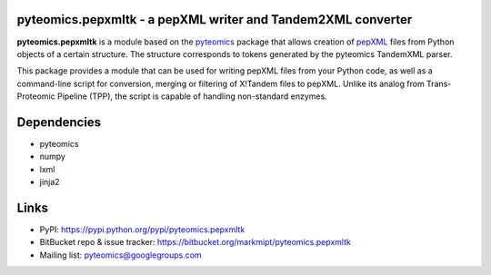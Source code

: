 pyteomics.pepxmltk - a pepXML writer and Tandem2XML converter
---------------------------------------------------------------

**pyteomics.pepxmltk** is a module based on the
`pyteomics <http://pythonhosted.org/pyteomics/>`_ package that
allows creation of
`pepXML <http://tools.proteomecenter.org/wiki/index.php?title=Formats:pepXML>`_
files from Python objects of a certain structure. The structure corresponds to
tokens generated by the pyteomics TandemXML parser.

This package provides a module that can be used for writing pepXML files
from your Python code, as well as a command-line script for conversion, merging
or filtering of X!Tandem files to pepXML. Unlike its analog from Trans-Proteomic
Pipeline (TPP), the script is capable of handling non-standard enzymes.

Dependencies
------------

- pyteomics
- numpy
- lxml
- jinja2

Links
-----

- PyPI: https://pypi.python.org/pypi/pyteomics.pepxmltk
- BitBucket repo & issue tracker: https://bitbucket.org/markmipt/pyteomics.pepxmltk
- Mailing list: pyteomics@googlegroups.com


